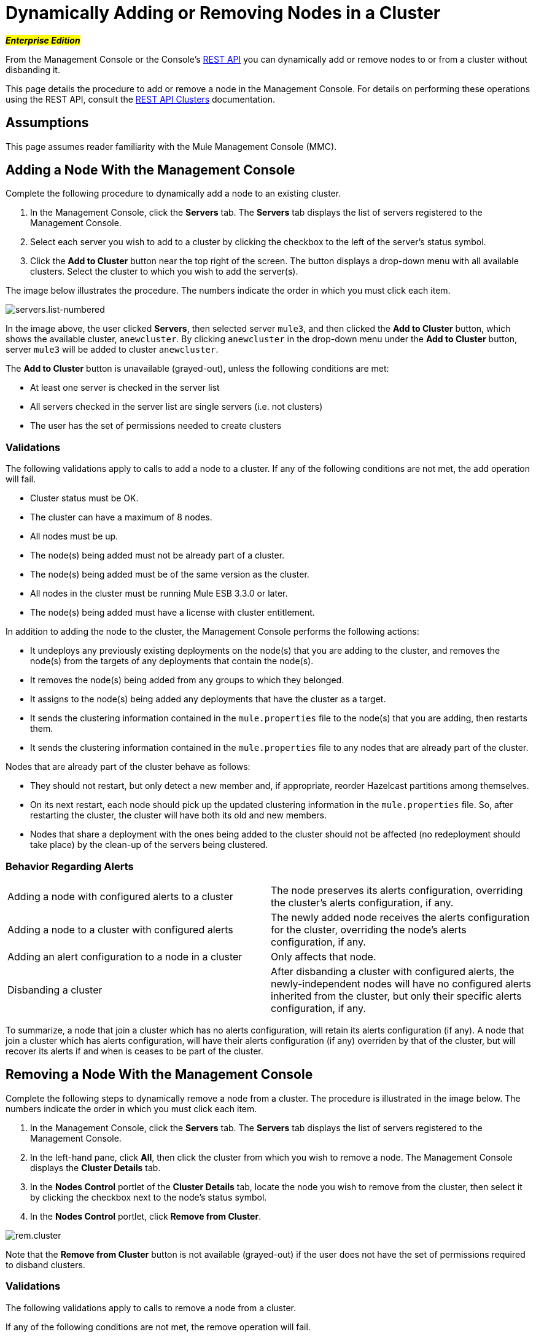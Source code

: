 = Dynamically Adding or Removing Nodes in a Cluster

#*_Enterprise Edition_*#

From the Management Console or the Console's link:/mule-management-console/v/3.8/rest-api-reference[REST API] you can dynamically add or remove nodes to or from a cluster without disbanding it.

This page details the procedure to add or remove a node in the Management Console. For details on performing these operations using the REST API, consult the link:/mule-management-console/v/3.8/clusters[REST API Clusters] documentation.

== Assumptions

This page assumes reader familiarity with the Mule Management Console (MMC). 

== Adding a Node With the Management Console

Complete the following procedure to dynamically add a node to an existing cluster.

. In the Management Console, click the *Servers* tab. The *Servers* tab displays the list of servers registered to the Management Console.

. Select each server you wish to add to a cluster by clicking the checkbox to the left of the server's status symbol.

. Click the *Add to Cluster* button near the top right of the screen. The button displays a drop-down menu with all available clusters. Select the cluster to which you wish to add the server(s).

The image below illustrates the procedure. The numbers indicate the order in which you must click each item.

image:servers.list-numbered.png[servers.list-numbered]

In the image above, the user clicked *Servers*, then selected server `mule3`, and then clicked the *Add to Cluster* button, which shows the available cluster, `anewcluster`. By clicking `anewcluster` in the drop-down menu under the *Add to Cluster* button, server `mule3` will be added to cluster `anewcluster`.

The *Add to Cluster* button is unavailable (grayed-out), unless the following conditions are met:

* At least one server is checked in the server list

* All servers checked in the server list are single servers (i.e. not clusters)

* The user has the set of permissions needed to create clusters

=== Validations

The following validations apply to calls to add a node to a cluster. If any of the following conditions are not met, the add operation will fail.

* Cluster status must be OK.

* The cluster can have a maximum of 8 nodes.

* All nodes must be up.

* The node(s) being added must not be already part of a cluster.

* The node(s) being added must be of the same version as the cluster.

* All nodes in the cluster must be running Mule ESB 3.3.0 or later.

* The node(s) being added must have a license with cluster entitlement.

In addition to adding the node to the cluster, the Management Console performs the following actions:

* It undeploys any previously existing deployments on the node(s) that you are adding to the cluster, and removes the node(s) from the targets of any deployments that contain the node(s).

* It removes the node(s) being added from any groups to which they belonged.

* It assigns to the node(s) being added any deployments that have the cluster as a target.

* It sends the clustering information contained in the `mule.properties` file to the node(s) that you are adding, then restarts them.

* It sends the clustering information contained in the `mule.properties` file to any nodes that are already part of the cluster.

Nodes that are already part of the cluster behave as follows:

* They should not restart, but only detect a new member and, if appropriate, reorder Hazelcast partitions among themselves.

* On its next restart, each node should pick up the updated clustering information in the `mule.properties` file. So, after restarting the cluster, the cluster will have both its old and new members.

* Nodes that share a deployment with the ones being added to the cluster should not be affected (no redeployment should take place) by the clean-up of the servers being clustered.

=== Behavior Regarding Alerts

[cols=",",]
|===
|Adding a node with configured alerts to a cluster |The node preserves its alerts configuration, overriding the cluster's alerts configuration, if any.
|Adding a node to a cluster with configured alerts |The newly added node receives the alerts configuration for the cluster, overriding the node's alerts configuration, if any.
|Adding an alert configuration to a node in a cluster |Only affects that node.
|Disbanding a cluster |After disbanding a cluster with configured alerts, the newly-independent nodes will have no configured alerts inherited from the cluster, but only their specific alerts configuration, if any.
|===

To summarize, a node that join a cluster which has no alerts configuration, will retain its alerts configuration (if any). A node that join a cluster which has alerts configuration, will have their alerts configuration (if any) overriden by that of the cluster, but will recover its alerts if and when is ceases to be part of the cluster.

== Removing a Node With the Management Console

Complete the following steps to dynamically remove a node from a cluster. The procedure is illustrated in the image below. The numbers indicate the order in which you must click each item.

. In the Management Console, click the *Servers* tab. The *Servers* tab displays the list of servers registered to the Management Console.

. In the left-hand pane, click *All*, then click the cluster from which you wish to remove a node. The Management Console displays the *Cluster Details* tab.

. In the *Nodes Control* portlet of the *Cluster Details* tab, locate the node you wish to remove from the cluster, then select it by clicking the checkbox next to the node's status symbol.

. In the *Nodes Control* portlet, click *Remove from Cluster*.

image:rem.cluster.png[rem.cluster]

Note that the *Remove from Cluster* button is not available (grayed-out) if the user does not have the set of permissions required to disband clusters.

=== Validations

The following validations apply to calls to remove a node from a cluster.

If any of the following conditions are not met, the remove operation will fail.

* Cluster status must be OK.
* The cluster must have at least 3 nodes.
* All nodes in the cluster must be up.
* All nodes in the cluster must be running Mule ESB 3.3.0 or later.

In addition to removing the selected node(s), the Management Console will perform the following actions:

* If the node(s) being removed have any deployments which contain the cluster as target, these deployments will be removed from the node(s).
* For each node being removed, the cluster information in the `mule.properties` file will be deleted.
* Each node that continues to be part of the cluster will receive updated `mule.properties` information.

Nodes that are already part of the cluster are expected to behave as follows:

* They should not restart, but only detect that they have lost a member and, if appropriate, reorder Hazelcast partitions among themselves.
* On its next restart, each node should pick up the updated clustering information in the `mule.properties` file. So, after restarting the cluster, the cluster will have its remaining members.
* The deployments update of the nodes being removed from the cluster should not affect nodes that shared a deployment with them (no redeployment should take place).
* If the cluster is part of a group, that group membership will not be applied for the new single server.

=== Behavior Regarding Alerts

* When removing a node with configured alerts, the node's specific alerts configuration is preserved
* When removing a node from a cluster with configured alerts, the newly-independent node will not inherit the cluster's alerts configuration
